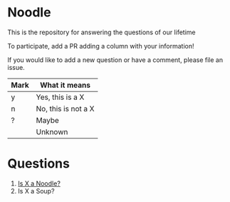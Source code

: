 * Noodle

This is the repository for answering the questions of our lifetime

To participate, add a PR adding a column with your information!

If you would like to add a new question or have a comment, please file an issue.

| Mark | What it means       |
|------+---------------------|
| y    | Yes, this is a X    |
| n    | No, this is not a X |
| ?    | Maybe               |
|      | Unknown             |

* Questions
1. [[file:noodle.org::*Is%20X%20a%20Noodle?][Is X a Noodle?]]
2. Is X a Soup?

